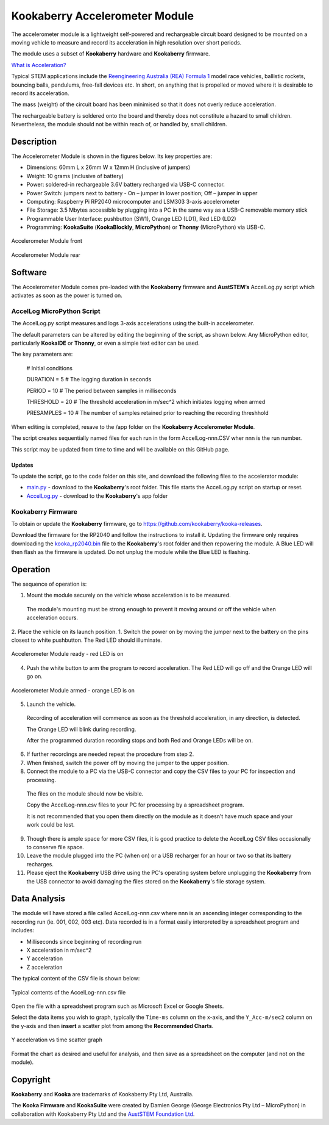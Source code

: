 Kookaberry Accelerometer Module
===============================

The accelerometer module is a lightweight self-powered and rechargeable circuit board designed to be mounted on a moving vehicle to measure and record 
its acceleration in high resolution over short periods.

The module uses a subset of **Kookaberry** hardware and **Kookaberry** firmware.

`What is Acceleration? <docs/What-is-Acceleration.pdf>`_

Typical STEM applications include the `Reengineering Australia (REA) Formula 1 <https://rea.org.au/f1-in-schools/>`_ model race vehicles, ballistic rockets, bouncing balls, pendulums, 
free-fall devices etc.  In short, on anything that is propelled or moved where it is desirable to record its acceleration.

The mass (weight) of the circuit board has been minimised so that it does not overly reduce  acceleration.

The rechargeable battery is soldered onto the board and thereby does not constitute a hazard to small children. 
Nevertheless, the module should not be within reach of, or handled by, small children.

Description
-----------

The Accelerometer Module is shown in the figures below.  Its key properties are:

•	Dimensions: 60mm L x 26mm W x 12mm H (inclusive of jumpers)
•	Weight: 10 grams (inclusive of battery)
•	Power: soldered-in rechargeable 3.6V battery recharged via USB-C connector. 
•	Power Switch: jumpers next to battery - On – jumper in lower position; Off – jumper in upper
•	Computing: Raspberry Pi RP2040 microcomputer and LSM303 3-axis accelerometer
•	File Storage: 3.5 Mbytes accessible by plugging into a PC in the same way as a USB-C removable memory stick
•	Programmable User Interface: pushbutton (SW1), Orange LED (LD1), Red LED (LD2)
•	Programming: **KookaSuite** (**KookaBlockly**, **MicroPython**) or **Thonny** (MicroPython) via USB-C.

.. _mfront:
.. figure:: images/module-front.png
    :align: center
    :scale: 30%

    Accelerometer Module front


.. _mrear:
.. figure:: images/module-rear.png
    :align: center
    :scale: 30%

    Accelerometer Module rear

Software
--------

The Accelerometer Module comes pre-loaded with the **Kookaberry** firmware and **AustSTEM’s** AccelLog.py script which activates as soon as the power is turned on. 

AccelLog MicroPython Script
~~~~~~~~~~~~~~~~~~~~~~~~~~~

The AccelLog.py script measures and logs 3-axis accelerations using the built-in accelerometer.

The default parameters can be altered by editing the beginning of the script, as shown below.  
Any MicroPython editor, particularly **KookaIDE** or **Thonny**, or even a simple text editor can be used.

The key parameters are:

   # Initial conditions

   DURATION = 5 # The logging duration in seconds

   PERIOD = 10 # The period between samples in milliseconds

   THRESHOLD = 20 # The threshold acceleration in m/sec^2 which initiates logging when armed

   PRESAMPLES = 10 # The number of samples retained prior to reaching the recording threshhold


When editing is completed, resave to the /app folder on the **Kookaberry Accelerometer Module**.

The script creates sequentially named files for each run in the form AccelLog-nnn.CSV wher nnn is the run number.

This script may be updated from time to time and will be available on this GitHub page.

Updates
!!!!!!!

To update the script, go to the code folder on this site, and download the following files to the accelerator module:

* `main.py <code/main.py>`_ - download to the **Kookaberry**'s root folder. This file starts the AccelLog.py script on startup or reset.
* `AccelLog.py <code/app/AccelLog.py>`_ - download to the **Kookaberry**'s app folder

Kookaberry Firmware
~~~~~~~~~~~~~~~~~~~

To obtain or update the **Kookaberry** firmware, go to https://github.com/kookaberry/kooka-releases.

Download the firmware for the RP2040 and follow the instructions to install it.
Updating the firmware only requires downloading the `kooka_rp2040.bin <https://github.com/kookaberry/kooka-releases/blob/master/firmware/rp2040/kooka_rp2040.bin>`_ 
file to the **Kookaberry**'s root folder and then repowering the module.
A Blue LED will then flash as the firmware is updated. Do not unplug the module while the Blue LED is flashing.

Operation
---------

The sequence of operation is:

1.	Mount the module securely on the vehicle whose acceleration is to be measured.  
    The module's mounting must be strong enough to prevent it moving around or off the vehicle when acceleration occurs.
2.	Place the vehicle on its launch position.
1.  Switch the power on by moving the jumper next to the battery on the pins closest to white pushbutton.  The Red LED should illuminate.
   

.. _mready:
.. figure:: images/module-front-ready.png
    :align: center
    :scale: 30%

    Accelerometer Module ready - red LED is on


4.	Push the white button to arm the program to record acceleration.  The Red LED will go off and the Orange LED will go on.


.. _marmed:
.. figure:: images/module-front-armed.png
    :align: center
    :scale: 30%

    Accelerometer Module armed - orange LED is on


5.	Launch the vehicle.  
    
    Recording of acceleration will commence as soon as the threshold acceleration, in any direction, is detected. 

    The Orange LED will blink during recording.

    After the programmed duration recording stops and both Red and Orange LEDs will be on.

6.	If further recordings are needed repeat the procedure from step 2.
7.	When finished, switch the power off by moving the jumper to the upper position.
8.	Connect the module to a PC via the USB-C connector and copy the CSV files to your PC for inspection and processing.	
    
    The files on the module should now be visible.

    Copy the AccelLog-nnn.csv files to your PC for processing by a spreadsheet program.  

    It is not recommended that you open them directly on the module as it doesn’t have much space and your work could be lost.


9.	Though there is ample space for more CSV files, it is good practice to delete the AccelLog CSV files occasionally to conserve file space.
10.	Leave the module plugged into the PC (when on) or a USB recharger for an hour or two so that its battery recharges.
11. Please eject the **Kookaberry** USB drive using the PC's operating system before unplugging the **Kookaberry** from the USB connector 
    to avoid damaging the files stored on the **Kookaberry**'s file storage system.



Data Analysis
-------------

The module will have stored a file called AccelLog-nnn.csv where nnn is an ascending integer corresponding to the recording run (ie. 001, 002, 003 etc).
Data recorded is in a format easily interpreted by a spreadsheet program and includes:

•	Milliseconds since beginning of recording run
•	X acceleration in m/sec^2
•	Y acceleration
•	Z acceleration

The typical content of the CSV file is shown below:


.. csvfile:
.. figure:: images/csv-file.png
    :align: center
    :scale: 30%

    Typical contents of the AccelLog-nnn.csv file

Open the file with a spreadsheet program such as Microsoft Excel or Google Sheets.

Select the data items you wish to graph, typically the ``Time-ms`` column on the x-axis, and the ``Y_Acc-m/sec2`` column on the y-axis 
and then **insert** a scatter plot from among the **Recommended Charts**.


.. csvfile:
.. figure:: images/csv-graph.png
    :align: center
    :scale: 30%

    Y acceleration vs time scatter graph

Format the chart as desired and useful for analysis, and then save as a spreadsheet on the computer (and not on the module).


Copyright
---------

**Kookaberry** and **Kooka** are trademarks of Kookaberry Pty Ltd, Australia.

The **Kooka Firmware** and **KookaSuite** were created by Damien George (George Electronics Pty Ltd – MicroPython) 
in collaboration with Kookaberry Pty Ltd and the `AustSTEM Foundation Ltd <https://auststem.com.au>`_.